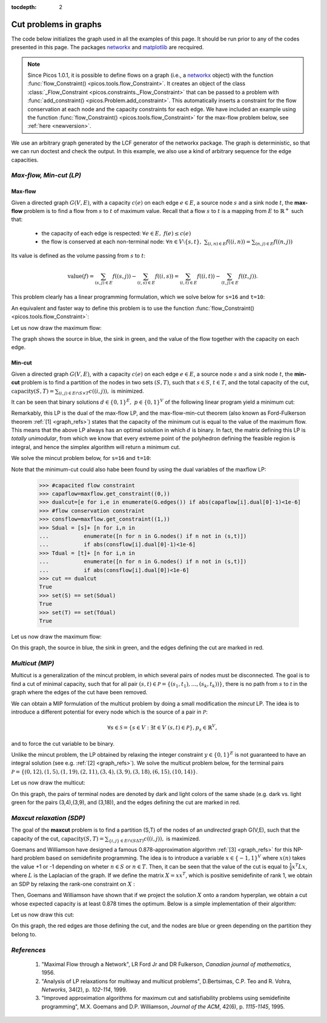 :tocdepth: 2

.. _graphs:

**************************
**Cut problems in graphs**
**************************

The code below initializes the graph used in all the examples of this page.
It should be run prior to any of the codes presented in this page.
The packages `networkx <http://networkx.lanl.gov/index.html>`_
and `matplotlib <http://matplotlib.sourceforge.net>`_
are recquired.

.. note::
        
        Since Picos 1.0.1, it is possible to define flows on a graph 
        (i.e., a `networkx <http://networkx.lanl.gov/index.html>`_ object)
        with the function
        :func:`flow_Constraint() <picos.tools.flow_Constraint>`. It creates an object of the class
        :class:`_Flow_Constraint <picos.constraints._Flow_Constraint>` that can be passed to a problem
        with :func:`add_constraint() <picos.Problem.add_constraint>`.
        This automatically inserts a constraint for the flow conservation at each node
        and the capacity  constraints for each edge. We have included an example
        using the function :func:`flow_Constraint() <picos.tools.flow_Constraint>`
        for the max-flow problem below, see :ref:`here <newversion>`.

We use an arbitrary graph generated by the LCF generator of the networkx package.
The graph is deterministic, so that we can run doctest and check
the output. In this example, we also use a kind of arbitrary sequence for the edge capacities.
        
.. testcode::
      
	import picos as pic
	import networkx as nx

	#number of nodes
	N=20

	#Generate a graph with LCF notation (you can change the values below to obtain another graph!)
	G=nx.LCF_graph(N,[1,3,14],5)
	G=nx.DiGraph(G) #edges are bidirected

	#generate edge capacities
	i=0
	c={}
	for e in G.edges(data=True):
		val = ((-2)**i)%17
		e[2]['capacity'] = val
		c[(e[0], e[1])] = val
		i=i+1


*Max-flow, Min-cut (LP)*
========================

Max-flow
''''''''

Given a directed graph :math:`G(V,E)`,
with a capacity :math:`c(e)` on each edge :math:`e \in E`,
a source node :math:`s` and a sink node :math:`t`, the **max-flow** problem is
to find a flow from :math:`s` to :math:`t` of maximum value. Recall that a flow
:math:`s` to :math:`t` is a mapping from :math:`E` to :math:`\mathbb{R}^+`
such that:
        
        * the capacity of each edge is respected: :math:`\forall e \in E,\ f(e) \leq c(e)`
        
        * the flow is conserved at each non-terminal node:
          :math:`\forall n \in V \setminus \{s,t\},\ \sum_{(i,n)\in E} f((i,n)) = \sum_{(n,j)\in E} f((n,j))`

Its value is defined as the volume passing from :math:`s` to :math:`t`:

.. math::

  \mathrm{value} (f) = \sum_{(s,j)\in E} f((s,j)) - \sum_{(i,s)\in E} f((i,s)) = \sum_{(i,t)\in E} f((i,t)) - \sum_{(t,j)\in E} f((t,j)).

This problem clearly has a linear programming formulation, which
we solve below for ``s=16`` and ``t=10``:

.. testcode::
        
        maxflow=pic.Problem()
        #source and sink nodes
        s=16
        t=10

        #convert the capacities as a picos expression
        cc=pic.new_param('c',c)

        #flow variable
        f={}
        for e in G.edges():
                f[e]=maxflow.add_variable('f[{0}]'.format(e),1)


        #flow value
        F=maxflow.add_variable('F',1)

        #upper bound on the flows
        maxflow.add_list_of_constraints(
                [f[e]<cc[e] for e in G.edges()], #list of constraints
                [('e',2)],                       #e is a double index (start and end node of the edges)
                'edges'                          #set the index belongs to
                )
                
        #flow conservation
        maxflow.add_list_of_constraints(
        [   pic.sum([f[p,i] for p in G.predecessors(i)],'p','pred(i)')
        == pic.sum([f[i,j] for j in G.successors(i)],'j','succ(i)')
        for i in G.nodes() if i not in (s,t)],
                'i','nodes-(s,t)')

        #source flow at s
        maxflow.add_constraint(
        pic.sum([f[p,s] for p in G.predecessors(s)],'p','pred(s)') + F
        == pic.sum([f[s,j] for j in G.successors(s)],'j','succ(s)')
        )

        #sink flow at t
        maxflow.add_constraint(
        pic.sum([f[p,t] for p in G.predecessors(t)],'p','pred(t)')
        == pic.sum([f[t,j] for j in G.successors(t)],'j','succ(t)') + F
        )

        #nonnegativity of the flows
        maxflow.add_list_of_constraints(
                [f[e]>0 for e in G.edges()],    #list of constraints
                [('e',2)],                      #e is a double index (origin and desitnation of the edges)
                'edges'                         #set the index belongs to
                )

        #objective
        maxflow.set_objective('max',F)
                
        #solve the problem
        print maxflow
        maxflow.solve(verbose=0)
        
        print 'The optimal flow has value {0}'.format(F)


.. testoutput::
        :options: +NORMALIZE_WHITESPACE
        
        ---------------------
        optimization problem  (LP):
        61 variables, 140 affine constraints

        f   : dict of 60 variables, (1, 1), continuous
        F   : (1, 1), continuous

                maximize F
        such that
        f[e] < c[e] for all e in edges
        Σ_{p in pred(i)} f[(p, i)] = Σ_{j in succ(i)} f[(i, j)] for all i in nodes-(s,t)
        Σ_{p in pred(s)} f[(p, 16)] + F = Σ_{j in succ(s)} f[(16, j)]
        Σ_{p in pred(t)} f[(p, 10)] = Σ_{j in succ(t)} f[(10, j)] + F
        f[e] > 0 for all e in edges
        ---------------------
        The optimal flow has value 15.0

.. _newversion:

An equivalent and faster way to define this problem is to use the 
function :func:`flow_Constraint() <picos.tools.flow_Constraint>`:

.. testcode::

	maxflow2=pic.Problem()
	# Flow variable
	f={}
	for e in G.edges():
		f[e]=maxflow2.add_variable('f[{0}]'.format(e),1)

	# Flow value
	F=maxflow2.add_variable('F',1)

	# Creating a flow Constraint
	flowCons = pic.flow_Constraint(G, f, source=16, sink=10, capacity='capacity', flow_value=F, graphName='G')
	maxflow2.addConstraint(flowCons)

	# Objective
	maxflow2.set_objective('max',F)

	# Solve the problem
	maxflow2.solve(verbose=0)

	print maxflow2
	print 'The optimal flow has value {0}'.format(F)

.. testoutput::
	:options: +NORMALIZE_WHITESPACE
        
	---------------------
	optimization problem  (LP):
	61 variables, 139 affine constraints

	f 	: dict of 60 variables, (1, 1), continuous
	F 	: (1, 1), continuous

		maximize F
	such that
	    Flow conservation in G from 16 to 10 with value F
	---------------------
	The optimal flow has value 15.0


Let us now draw the maximum flow:

.. testcode::
        
        #display the graph
        import pylab
        fig=pylab.figure(figsize=(11,8))
        
        node_colors=['w']*N
        node_colors[s]='g' #source is green
        node_colors[t]='b' #sink is blue

        pos=nx.spring_layout(G)
        #edges
        nx.draw_networkx(G,pos,
                        edgelist=[e for e in G.edges() if f[e].value[0]>0],
                        node_color=node_colors)

                        
        labels={e:'{0}/{1}'.format(f[e],c[e]) for e in G.edges() if f[e].value[0]>0}
        #flow label
        nx.draw_networkx_edge_labels(G, pos,
                                edge_labels=labels)

        #hide axis
        fig.gca().axes.get_xaxis().set_ticks([])
        fig.gca().axes.get_yaxis().set_ticks([])
                        
        pylab.show()

.. plot:: pyplots/maxflow.py

The graph shows the source in blue, the sink in green,
and the value of the flow together with the capacity on each edge.

Min-cut
'''''''

Given a directed graph :math:`G(V,E)`,
with a capacity :math:`c(e)` on each edge :math:`e \in E`,
a source node :math:`s` and a sink node :math:`t`, the **min-cut** problem is
to find a partition of the nodes in two sets :math:`(S,T)`, such that
:math:`s\in S`, :math:`t \in T`, and the total capacity of the cut,
:math:`\mathrm{capacity}(S,T)=\sum_{(i,j)\in E \cap S \times T} c((i,j)),` is minimized.

It can be seen that binary solutions :math:`d\in\{0,1\}^E,\ p\in\{0,1\}^V`
of the following linear program yield a minimum cut:

.. math::
   :nowrap:
      
   \begin{center}
   \begin{eqnarray*}
   &\underset{\substack{d \in \mathbb{R}^E\\ 
                             p \in \mathbb{R}^V}}
                {\mbox{minimize}}
                      & \sum_{e \in E} c(e) d(e)\\
   &\mbox{subject to} & \forall (i,j) \in E,\ d((i,j)) \geq p(i)-p(j)\\
   &                  & p(s) = 1\\
   &                  & p(t) = 0\\
   &                  & \forall n \in V,\ p(n) \geq 0\\
   &                  & \forall e \in E,\ d(e) \geq 0
   \end{eqnarray*}
   \end{center}

Remarkably, this LP is the dual of the max-flow LP, and the
max-flow-min-cut theorem (also known as Ford-Fulkerson theorem :ref:`[1] <graph_refs>`)
states that the capacity of the minimum cut is equal to the
value of the maximum flow. This means that the above LP always has
an optimal solution in which :math:`d` is binary.
In fact, the matrix defining this LP is *totally unimodular*, from
which we know that every extreme point of the polyhedron defining the
feasible region is integral, and hence the simplex algorithm
will return a minimum cut.

We solve the mincut problem below, for ``s=16`` and ``t=10``:

.. testcode::

        mincut=pic.Problem()

        #source and sink nodes
        s=16
        t=10

        #convert the capacities as a picos expression
        cc=pic.new_param('c',c)

        #cut variable
        d={}
        for e in G.edges():
                d[e]=mincut.add_variable('d[{0}]'.format(e),1)
                
        #potentials
        p=mincut.add_variable('p',N)

        #potential inequalities
        mincut.add_list_of_constraints(
                [d[i,j] > p[i]-p[j]
                for (i,j) in G.edges()],        #list of constraints
                ['i','j'],'edges')              #indices and set they belong to

        #one-potential at source
        mincut.add_constraint(p[s]==1)
        #zero-potential at sink
        mincut.add_constraint(p[t]==0)

        #nonnegativity
        mincut.add_constraint(p>0)
        mincut.add_list_of_constraints(
                [d[e]>0 for e in G.edges()],    #list of constraints
                [('e',2)],                      #e is a double index (origin and desitnation of the edges)
                'edges'                         #set the index belongs to
                )

        #objective
        mincut.set_objective('min',
                        pic.sum([cc[e]*d[e] for e in G.edges()],
                                [('e',2)],'edges')
                        )
                
        print mincut
        mincut.solve(verbose=0)

        print 'The minimal cut has capacity {0}'.format(round(mincut.obj_value()))

        cut=[e for e in G.edges() if abs(d[e].value[0]-1)<1e-6] #we round because some solvers return
        S  =[n for n in G.nodes() if abs(p[n].value[0]-1)<1e-6] #0 or 1 up to the numerical precision
        T  =[n for n in G.nodes() if abs(p[n].value[0])<1e-6]
        
        print 'the partition of the nodes is: '
        print 'S: {0}'.format(S)
        print 'T: {0}'.format(T)

.. testoutput::
        :options: +NORMALIZE_WHITESPACE
        
        ---------------------
        optimization problem  (LP):
        80 variables, 142 affine constraints

        d   : dict of 60 variables, (1, 1), continuous
        p   : (20, 1), continuous

                minimize Σ_{e in edges} c[e]*d[e]
        such that
        d[(i, j)] > p[i] -p[j] for all (i,j) in edges
        p[16] = 1.0
        p[10] = 0
        p > |0|
        d[e] > 0 for all e in edges
        ---------------------
        The minimal cut has capacity 15.0
        the partition of the nodes is: 
        S: [15, 16, 17, 18]
        T: [0, 1, 2, 3, 4, 5, 6, 7, 8, 9, 10, 11, 12, 13, 14, 19]


Note that the minimum-cut could also habe been found by using the dual variables
of the maxflow LP:

        >>> #capacited flow constraint
        >>> capaflow=maxflow.get_constraint((0,))
        >>> dualcut=[e for i,e in enumerate(G.edges()) if abs(capaflow[i].dual[0]-1)<1e-6]
        >>> #flow conservation constraint
        >>> consflow=maxflow.get_constraint((1,))
        >>> Sdual = [s]+ [n for i,n in
        ...           enumerate([n for n in G.nodes() if n not in (s,t)])
        ...           if abs(consflow[i].dual[0]-1)<1e-6]
        >>> Tdual = [t]+ [n for i,n in
        ...           enumerate([n for n in G.nodes() if n not in (s,t)])
        ...           if abs(consflow[i].dual[0])<1e-6]
        >>> cut == dualcut
        True
        >>> set(S) == set(Sdual)
        True
        >>> set(T) == set(Tdual)
        True

Let us now draw the maximum flow:

.. testcode::

        import pylab
        fig=pylab.figure(figsize=(11,8))

        node_colors=['w']*N
        node_colors[s]='g' #source is green
        node_colors[t]='b' #sink is blue

        pos=nx.spring_layout(G)
        #edges (not in the cut)
        nx.draw_networkx(G,pos,
                        edgelist=[e for e in G.edges() if e not in cut],
                        node_color=node_colors)

        #edges of the cut
        nx.draw_networkx_edges(G,pos,
                        edgelist=cut,
                        edge_color='r')
        
        #hide axis
        fig.gca().axes.get_xaxis().set_ticks([])
        fig.gca().axes.get_yaxis().set_ticks([])
                
        pylab.show()

.. plot:: pyplots/mincut.py

On this graph, the source in blue, the sink in green,
and the edges defining the cut are marked in red.

*Multicut (MIP)*
================

Multicut is a generalization of the mincut problem, in which several pairs
of nodes must be disconnected. The goal is to find a cut of minimal
capacity, such that for all pair :math:`(s,t) \in \mathcal{P}=\{(s_1,t_1),\ldots,(s_k,t_k))\}`,
there is no path from :math:`s` to `t` in the graph where the edges of the cut
have been removed.

We can obtain a MIP formulation of the multicut problem
by doing a small modification the *mincut* LP.
The idea is to introduce a different potential for every node
which is the source of a pair in :math:`\mathcal{P}`:

.. math::

   \forall s \in \mathcal{S}=\{s\in V: \exists t \in V\ (s,t)\in\mathcal{P}\},
   p_s \in \mathbb{R}^V,

and to force the cut variable to be binary.

.. math::
   :nowrap:
      
   \begin{center}
   \begin{eqnarray*}
   &\underset{\substack{y \in \{0,1\}^E\\ 
                        \forall s \in \mathcal{S},\ p_s \in \mathbb{R}^V}}
                {\mbox{minimize}}
                      & \sum_{e \in E} c(e) y(e)\\
   &\mbox{subject to} & \forall (i,j),s \in E\times\mathcal{S},\ y((i,j)) \geq p_s(i)-p_s(j)\\
   &                  & \forall s \in \mathcal{S},\ p_s(s) = 1\\
   &                  & \forall (s,t) \in \mathcal{P},\ p_s(t) = 0\\
   &                  & \forall (s,n) \in \mathcal{S} \times V,\ p_s(n) \geq 0
   \end{eqnarray*}
   \end{center}

Unlike the mincut problem, the LP obtained by relaxing the integer constraint
:math:`y \in \{0,1\}^E` is not guaranteed to have an integral solution (see e.g. :ref:`[2] <graph_refs>`).
We solve the multicut problem below, for the terminal pairs
:math:`\mathcal{P}=\{(0,12),(1,5),(1,19),(2,11),(3,4),(3,9),(3,18),(6,15),(10,14)\}`.

.. testcode::

        multicut=pic.Problem()

        #pairs to be separated
        pairs=[(0,12),(1,5),(1,19),(2,11),(3,4),(3,9),(3,18),(6,15),(10,14)]

        #source and sink nodes
        s=16
        t=10

        #convert the capacities as a picos expression
        cc=pic.new_param('c',c)

        #list of sources
        sources=set([p[0] for p in pairs])


        #cut variable
        y={}
        for e in G.edges():
                y[e]=multicut.add_variable('y[{0}]'.format(e),1,vtype='binary')

        #potentials (one for each source)
        p={}
        for s in sources:
                p[s]=multicut.add_variable('p[{0}]'.format(s),N)

        #potential inequalities
        multicut.add_list_of_constraints(
                [y[i,j]>p[s][i]-p[s][j]
                for s in sources
                for (i,j) in G.edges()],        #list of constraints
                ['i','j','s'],'edges x sources')#indices and set they belong to

        #one-potentials at source
        multicut.add_list_of_constraints(
                [p[s][s]==1 for s in sources],
                's','sources')

        #zero-potentials at sink
        multicut.add_list_of_constraints(
                [p[s][t]==0 for (s,t) in pairs],
                ['s','t'],'pairs')

        #nonnegativity
        multicut.add_list_of_constraints(
                [p[s]>0 for s in sources],
                's','sources')

        #objective
        multicut.set_objective('min',
                        pic.sum([cc[e]*y[e] for e in G.edges()],
                                [('e',2)],'edges')
                        )
                       
        print multicut
        multicut.solve(verbose=0)

        print 'The minimal multicut has capacity {0}'.format(multicut.obj_value())

        cut=[e for e in G.edges() if y[e].value[0]==1]
                
        print 'The edges forming the cut are: '
        print sorted(cut)

.. testoutput::
        :options: +NORMALIZE_WHITESPACE
        
        ---------------------
        optimization problem  (MIP):
        180 variables, 495 affine constraints

        y   : dict of 60 variables, (1, 1), binary
        p   : dict of 6 variables, (20, 1), continuous

                minimize Σ_{e in edges} c[e]*y[e]
        such that
        y[(i, j)] > p[s][i] -p[s][j] for all (i,j,s) in edges x sources
        p[s][s] = 1.0 for all s in sources
        p[s][t] = 0 for all (s,t) in pairs
        p[s] > |0| for all s in sources
        ---------------------
        The minimal multicut has capacity 49.0
        The edges forming the cut are: 
        [(1, 0), (1, 4), (2, 8),
         (2, 16), (3, 4), (5, 11),
         (7, 8), (9, 8), (10, 11),
         (13, 12), (13, 14),
         (13, 16), (17, 16)]

Let us now draw the multicut:

.. testcode::
        
        import pylab

        fig=pylab.figure(figsize=(11,8))

        #pairs of dark and light colors
        colors=[('Yellow','#FFFFE0'),
                ('#888888','#DDDDDD'),
                ('Dodgerblue','Aqua'),
                ('DarkGreen','GreenYellow'),
                ('DarkViolet','Violet'),
                ('SaddleBrown','Peru'),
                ('Red','Tomato'),
                ('DarkGoldenRod','Gold'),
                ]
                
        node_colors=['w']*N
        for i,s in enumerate(sources):
                node_colors[s]=colors[i][0]
                for t in [t for (s0,t) in pairs if s0==s]:
                        node_colors[t]=colors[i][1]
                        
        pos=nx.spring_layout(G)
        nx.draw_networkx(G,pos,
                        edgelist=[e for e in G.edges() if e not in cut],
                        node_color=node_colors)

        nx.draw_networkx_edges(G,pos,
                        edgelist=cut,
                        edge_color='r')

        #hide axis
        fig.gca().axes.get_xaxis().set_ticks([])
        fig.gca().axes.get_yaxis().set_ticks([])

        pylab.show()
        
.. plot:: pyplots/multicut.py

On this graph, the pairs of terminal nodes are denoted by
dark and light colors of the same shade (e.g. dark vs. light green
for the pairs (3,4),(3,9), and (3,18)), and the edges defining the
cut are marked in red.

*Maxcut relaxation (SDP)*
=========================

The goal of the **maxcut** problem is to find
a partition (S,T) of the nodes of an *undirected* graph G(V,E),
such that the capacity of the cut,
:math:`\mathrm{capacity}(S,T)=\sum_{\{i,j\} \in E \cap (S \Delta T)} c((i,j)),`
is maximized.

Goemans and Williamson have designed a famous 0.878-approximation
algorithm :ref:`[3] <graph_refs>` for this NP-hard problem based on semidefinite programming.
The idea is to introduce a variable :math:`x \in \{-1,1\}^V` where
:math:`x(n)` takes the value +1 or -1 depending on wheter :math:`n \in S`
or :math:`n \in T`. Then, it can be seen that the value of the cut
is equal to :math:`\frac{1}{4} x^T L x`, where :math:`L` is the Laplacian
of the graph. If we define the matrix :math:`X=xx^T`, which is positive
semidefinite of rank 1, we obtain an SDP by relaxing the
rank-one constraint on :math:`X` :

.. math::
   :nowrap:
      
   \begin{center}
   \begin{eqnarray*}
   &\underset{X \in \mathbb{S}_{|V|}}
                {\mbox{maximize}}
                      & \frac{1}{4} \langle L, X \rangle \\
   &\mbox{subject to} & \mbox{diag}(X) = \mathbf{1}\\
   &                  & X \succeq 0
   \end{eqnarray*}
   \end{center}

Then, Goemans and Williamson have shown that if we project the solution :math:`X`
onto a random hyperplan, we obtain a cut whose expected capacity is at least
0.878 times the optimum. Below is a simple implementation of their algorithm:

.. testcode::
        
        import cvxopt as cvx
        import cvxopt.lapack
        import numpy as np
        
        #make G undirected
        G=nx.Graph(G)
	
        #allocate weights to the edges
        for (i,j) in G.edges():
                G[i][j]['weight']=c[i,j]+c[j,i]


        maxcut = pic.Problem()
        X=maxcut.add_variable('X',(N,N),'symmetric')

        #Laplacian of the graph 
        LL = 1/4.*nx.laplacian_matrix(G).todense()
        L=pic.new_param('L',LL)

        #ones on the diagonal
        maxcut.add_constraint(pic.tools.diag_vect(X)==1)
        #X positive semidefinite
        maxcut.add_constraint(X>>0)

        #objective
        maxcut.set_objective('max',L|X)

        print maxcut
        maxcut.solve(verbose = 0)

        print 'bound from the SDP relaxation: {0}'.format(maxcut.obj_value())

        #---------------------------#
        #RANDOM PROJECTION ALGORITHM#
        #---------------------------#

        #Cholesky factorization
        V=X.value

        cvxopt.lapack.potrf(V)
        for i in range(N):
                for j in range(i+1,N):
                        V[i,j]=0

        #random projection algorithm
        #Repeat 100 times or until we are within a factor .878 of the SDP optimal value
        count=0
        obj_sdp=maxcut.obj_value()
        obj=0
        while (count <100 or obj<.878*obj_sdp):
                r=cvx.normal(20,1)
                x=cvx.matrix(np.sign(V*r))
                o=(x.T*L*x).value[0]
                if o>obj:
                        x_cut=x
                        obj=o
                count+=1

        print 'value of the cut: {0}'.format(obj)
        S1=[n for n in range(N) if x[n]<0]
        S2=[n for n in range(N) if x[n]>0]
        cut = [(i,j) for (i,j) in G.edges() if x[i]*x[j]<0]        
        
        #we comment this because the output in unpredicatable for doctest:
        #print 'partition of the nodes:'
        #print 'S1: {0}'.format(S1)
        #print 'S2: {0}'.format(S2)

.. testoutput::
        :options: +NORMALIZE_WHITESPACE, +ELLIPSIS
        
        ---------------------
        optimization problem  (SDP):
        210 variables, 20 affine constraints, 210 vars in 1 SD cones

        X   : (20, 20), symmetric

                maximize 〈 L | X 〉
        such that
        diag(X) = |1|
        X ≽ |0|
        ---------------------
        bound from the SDP relaxation: 478.2074...
        value of the cut: 471.0

Let us now draw this cut:

.. testcode::

        #display the cut
        import pylab

        fig=pylab.figure(figsize=(11,8))

        pos=nx.spring_layout(G)

        node_colors=[('g' if n in S1 else 'b') for n in range(N)]
                        
        nx.draw_networkx(G,pos,
                        edgelist=[e for e in G.edges() if e not in cut],
                        node_color=node_colors)

        nx.draw_networkx_edges(G,pos,
                        edgelist=cut,
                        edge_color='r')
                        
        #hide axis
        fig.gca().axes.get_xaxis().set_ticks([])
        fig.gca().axes.get_yaxis().set_ticks([])
                        
        pylab.show()

.. plot:: pyplots/maxcut.py

On this graph, the red edges are those defining the cut, and the nodes
are blue or green depending on the partition they belong to.

.. _graph_refs:


*References*
============

        1. "Maximal Flow through a Network", LR Ford Jr and DR Fulkerson,
           *Canadian journal of mathematics*, 1956.

        2. "Analysis of LP relaxations for multiway and multicut problems",
           D.Bertsimas, C.P. Teo and R. Vohra,
           *Networks*, 34(2), p. *102-114*, 1999.

        3. "Improved approximation algorithms for maximum cut and satisfiability problems using semidefinite programming",
           M.X. Goemans and D.P. Williamson,
           *Journal of the ACM*, 42(6), p. *1115-1145*, 1995.
